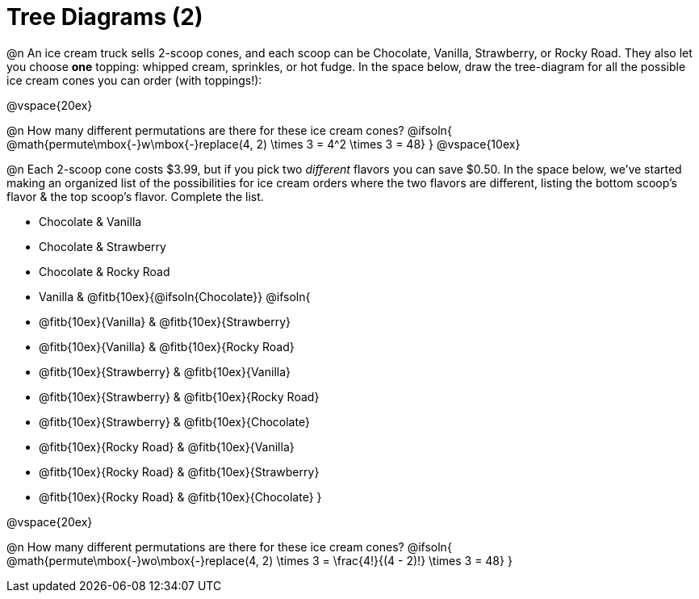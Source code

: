 = Tree Diagrams (2)

++++
<style>
#content .fitb{ text-align: left; }
</style>
++++

@n An ice cream truck sells 2-scoop cones, and each scoop can be Chocolate, Vanilla, Strawberry, or Rocky Road. They also let you choose *one* topping: whipped cream, sprinkles, or hot fudge. In the space below, draw the tree-diagram for all the possible ice cream cones you can order (with toppings!):


@vspace{20ex}

@n How many different permutations are there for these ice cream cones?
@ifsoln{ @math{permute\mbox{-}w\mbox{-}replace(4, 2) \times 3 = 4^2 \times 3 = 48} }
@vspace{10ex}

@n Each 2-scoop cone costs $3.99, but if you pick two _different_ flavors you can save $0.50. In the space below, we've started making an organized list of the possibilities for ice cream orders where the two flavors are different, listing the bottom scoop's flavor & the top scoop's flavor.  Complete the list.

- Chocolate & Vanilla

- Chocolate & Strawberry

- Chocolate & Rocky Road

- Vanilla & @fitb{10ex}{@ifsoln{Chocolate}}
@ifsoln{
- @fitb{10ex}{Vanilla} & @fitb{10ex}{Strawberry}

- @fitb{10ex}{Vanilla} & @fitb{10ex}{Rocky Road}

- @fitb{10ex}{Strawberry} & @fitb{10ex}{Vanilla}

- @fitb{10ex}{Strawberry} & @fitb{10ex}{Rocky Road}

- @fitb{10ex}{Strawberry} & @fitb{10ex}{Chocolate}

- @fitb{10ex}{Rocky Road} & @fitb{10ex}{Vanilla}

- @fitb{10ex}{Rocky Road} & @fitb{10ex}{Strawberry}

- @fitb{10ex}{Rocky Road} & @fitb{10ex}{Chocolate}
}


@vspace{20ex}

@n How many different permutations are there for these ice cream cones?
@ifsoln{ @math{permute\mbox{-}wo\mbox{-}replace(4, 2) \times 3 = \frac{4!}{(4 - 2)!} \times 3 = 48} }
